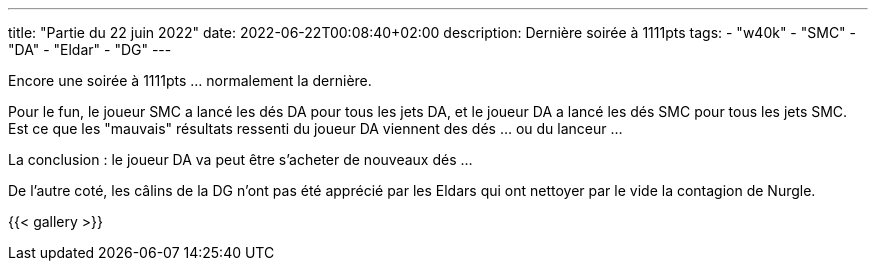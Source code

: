 ---
title: "Partie du 22 juin 2022"
date: 2022-06-22T00:08:40+02:00
description: Dernière soirée à 1111pts
tags: 
    - "w40k"
    - "SMC"
    - "DA"
    - "Eldar"
    - "DG"
---

Encore une soirée à 1111pts ... normalement la dernière.

Pour le fun, le joueur SMC a lancé les dés DA pour tous les jets DA, et le joueur DA a lancé les dés SMC pour tous les jets SMC.
Est ce que les "mauvais" résultats ressenti du joueur DA viennent des dés ... ou du lanceur ... 

La conclusion : le joueur DA va peut être s'acheter de nouveaux dés ... 

De l'autre coté, les câlins de la DG n'ont pas été apprécié par les Eldars qui ont nettoyer par le vide la contagion de Nurgle.


{{< gallery >}} 